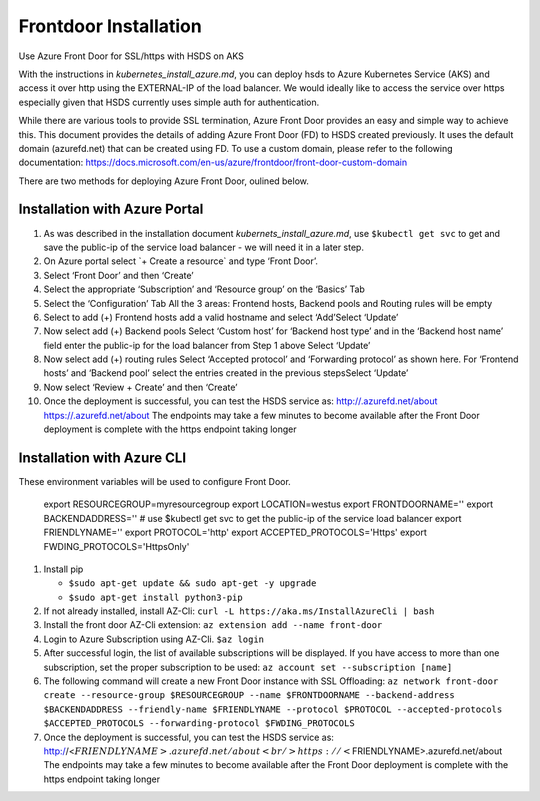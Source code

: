 .. _frontdoor_install:

Frontdoor Installation
=======================

Use Azure Front Door for SSL/https with HSDS on AKS

With the instructions in *kubernetes_install_azure.md*, you can deploy
hsds to Azure Kubernetes Service (AKS) and access it over http using the
EXTERNAL-IP of the load balancer. We would ideally like to access the
service over https especially given that HSDS currently uses simple auth
for authentication.

While there are various tools to provide SSL termination, Azure Front
Door provides an easy and simple way to achieve this. This document
provides the details of adding Azure Front Door (FD) to HSDS created
previously. It uses the default domain (azurefd.net) that can be created
using FD. To use a custom domain, please refer to the following
documentation:
https://docs.microsoft.com/en-us/azure/frontdoor/front-door-custom-domain

There are two methods for deploying Azure Front Door, oulined below.

Installation with Azure Portal
------------------------------

1.  As was described in the installation document
    *kubernets_install_azure.md*, use ``$kubectl get svc`` to get and
    save the public-ip of the service load balancer - we will need it in
    a later step.
2.  On Azure portal select \`+ Create a resource\` and type ‘Front
    Door’.
3.  Select ‘Front Door’ and then ‘Create’
4.  Select the appropriate ‘Subscription’ and ‘Resource group’ on the
    ‘Basics’ Tab
5.  Select the ‘Configuration’ Tab |alt text1| All the 3 areas: Frontend
    hosts, Backend pools and Routing rules will be empty
6.  Select to add (+) Frontend hosts \ |alt text2| add a valid hostname
    and select ‘Add’Select ‘Update’
7.  Now select add (+) Backend pools \ |alt text3| Select ‘Custom host’
    for ‘Backend host type’ and in the ‘Backend host name’ field enter
    the public-ip for the load balancer from Step 1 above Select
    ‘Update’
8.  Now select add (+) routing rules \ |alt text4| Select ‘Accepted
    protocol’ and ‘Forwarding protocol’ as shown here. For ‘Frontend
    hosts’ and ‘Backend pool’ select the entries created in the previous
    stepsSelect ‘Update’
9.  Now select ‘Review + Create’ and then ‘Create’
10. Once the deployment is successful, you can test the HSDS service as:
    http://.azurefd.net/about https://.azurefd.net/about The endpoints
    may take a few minutes to become available after the Front Door
    deployment is complete with the https endpoint taking longer

Installation with Azure CLI
---------------------------
 
These environment variables will be used to configure Front Door.
 
   export RESOURCEGROUP=myresourcegroup
   export LOCATION=westus
   export FRONTDOORNAME=''
   export BACKENDADDRESS='' # use $kubectl get svc to get the public-ip of the service load balancer
   export FRIENDLYNAME=''
   export PROTOCOL='http'
   export ACCEPTED_PROTOCOLS='Https'
   export FWDING_PROTOCOLS='HttpsOnly'
    
1. Install pip

   -  ``$sudo apt-get update && sudo apt-get -y upgrade``
   -  ``$sudo apt-get install python3-pip``

2. If not already installed, install AZ-Cli:
   ``curl -L https://aka.ms/InstallAzureCli | bash``
3. Install the front door AZ-Cli extension:
   ``az extension add --name front-door``
4. Login to Azure Subscription using AZ-Cli. ``$az login``
5. After successful login, the list of available subscriptions will be
   displayed. If you have access to more than one subscription, set the
   proper subscription to be used:
   ``az account set --subscription [name]``
6. The following command will create a new Front Door instance with SSL
   Offloading:
   ``az network front-door create --resource-group $RESOURCEGROUP --name $FRONTDOORNAME --backend-address $BACKENDADDRESS --friendly-name $FRIENDLYNAME --protocol $PROTOCOL --accepted-protocols $ACCEPTED_PROTOCOLS --forwarding-protocol $FWDING_PROTOCOLS``
7. Once the deployment is successful, you can test the HSDS service as:
   http://<:math:`FRIENDLYNAME>.azurefd.net/about  <br/>https://<`\ FRIENDLYNAME>.azurefd.net/about
   The endpoints may take a few minutes to become available after the
   Front Door deployment is complete with the https endpoint taking
   longer

.. |alt text1| image:: ./img/Front_door1.jpg
.. |alt text2| image:: ./img/Front_door2.jpg
.. |alt text3| image:: ./img/Front_door3.jpg
.. |alt text4| image:: ./img/Front_door4.jpg
